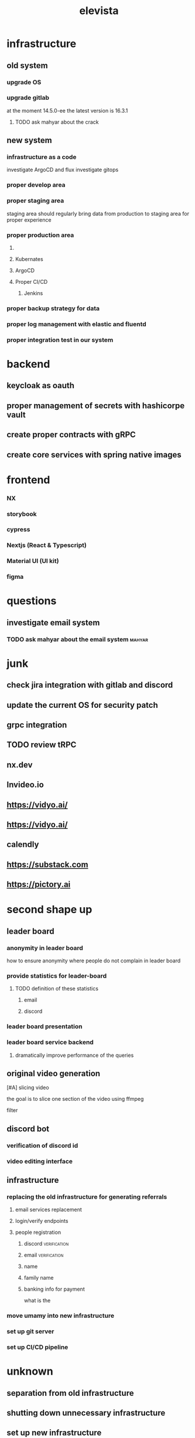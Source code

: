 :PROPERTIES:
:ID:       CC123861-BD6E-4571-AD2A-531C6A3DBDD4
:END:
#+title: elevista
* infrastructure
** old system
*** upgrade OS
*** upgrade gitlab
at the moment 14.5.0-ee
the latest version is 16.3.1
**** TODO ask mahyar about the crack
** new system
*** infrastructure as a code
investigate ArgoCD and flux
investigate gitops
*** proper develop area
*** proper staging area
staging area should regularly bring data from production to staging area for
proper experience
*** proper production area
**** 
**** Kubernates
**** ArgoCD
**** Proper CI/CD
***** Jenkins
*** proper backup strategy for data
*** proper log management with elastic and fluentd
*** proper integration test in our system

* backend
** keycloak as oauth
** proper management of secrets with hashicorpe vault
** create proper contracts with gRPC
** create core services with spring native images
* frontend
*** NX
*** storybook
*** cypress
*** Nextjs (React & Typescript)
*** Material UI (UI kit)
*** figma
* questions
** investigate email system
*** TODO ask mahyar about the email system                           :mahyar:

* junk 

** check jira integration with gitlab and discord
** update the current OS for security patch
** grpc integration 
** TODO review tRPC 
** nx.dev
** Invideo.io
** https://vidyo.ai/
** https://vidyo.ai/
** calendly
** https://substack.com
** https://pictory.ai
* second shape up 
** leader board
*** anonymity in leader board
how to ensure anonymity where people do not complain in leader board
*** provide statistics for leader-board
**** TODO definition of these statistics
***** email
***** discord 
*** leader board presentation
*** leader board service backend
**** dramatically improve performance of the queries 
** original video generation
**** [#A] slicing video
the goal is to slice one section of the video using ffmpeg
**** filter 
** discord bot
*** verification of discord id
*** video editing interface
** infrastructure
*** replacing the old infrastructure for generating referrals
**** email services replacement
**** login/verify endpoints
**** people registration
***** discord                                                  :verification:
***** email                                                    :verification:
***** name
***** family name
***** banking info for payment
what is the 
*** move umamy into new infrastructure
*** set up git server
*** set up CI/CD pipeline
*** 
* unknown
** separation from old infrastructure
** shutting down unnecessary infrastructure
** set up new infrastructure
*** things that would be awsome to check
**** minio cluster
**** working with helm
**** production experience with kubernatess
*** get control of DNS
*** setup sub domains for elevista
**** git
**** minio
**** jenkins
**** vault
**** rancher
*** server s1 81.0.249.87 ( 4 cores and 8 Gig ram)
**** set up new gitlab
**** set up jenkins
**** set up vault
**** rancher
https://www.youtube.com/watch?v=1j5lhDzlFUM
*** server s2 84.247.59.94 ( 4 cores and 8 Gig ram)
**** set up minio dockerized 
*** server s3 81.0.249.85 (8 cores 30 Gig ram )
**** setup kubernatess
** pipeline
** tasks
*** 
*** one pond sighup reward
**** figure out how the sighup in quench works
*** dashboard for quench
**** stats and metrics related to promoters
*** 
* APIs
** dashboard login
*** with user and password ( preferably with keycloak)
** stats api with optional date range definately with caching
- total visitor
- unique visitor
- sign ups
- subscribe ( purchase success )
** leader board data sort by total income per week 
- total visitor
- unique visitor
- subscribe
- signup
- total income for date ragne
- total income for all time
** get upload link
** verify upload link
** set meta data






* thrid
** Migration from java to nest
*** setup NX
**** dto setup
**** 
*** create video service
*** create statistic service
*** setup logging
*** create referral related service
** migrate old database to new service
*** expose database in our new infrastructure
** 
* connection to database
export KUBECONFIG=/Users/miladkamali/Downloads/elevista\ \(1\).yaml
** umami-develop
kubectl --insecure-skip-tls-verify port-forward -n develop svc/postgres-umami-service 25432:5432
** prod
*** core
kubectl --insecure-skip-tls-verify port-forward -n production svc/postgres-core-service 15432:5432
postgress-core-production-username: postgres
postgress-core-production-database: elevista
postgress-core-production-password:9fa0753a-56f0-4976-8b4d-a0d83ab28f6d





[[https://www.youtube.com/watch?v=SZVCJRUADc4][GitHub Copilot just got exponentially smarter]]]
I Tried Every AI Coding Assistant   https://www.youtube.com/watch?v=TXtnFw9eDmM
* cycle 4
** setting up infrastructure for campaign hierarchy
*** how we are going to differentiate share button vs ready made campaign


git checkout ec7ff08d268e
git checkout HEAD~55


8b89917d





9e445fa99
* cycle 8
** [#A] Fix multiple workflow issue with our project ( 1 day )
** crm integration ( 3 days)
*** define workflow that check for subscription confirmation ( 1 day)
*** define beehive service to check (2 days)
**** figure out the api associated with it
**** implement 
** Fix issue with renewal of workflow ( 1 day)
** refactor workflow service to keep track of workflows run (1.5)
** Add email repository to ensure rerun of email workflow after termination is safe (1 day)
** Clean up email workflow and imap service ( 1 day ) 



lq49DXEITHdFFxAPIf9XErE7DBYi0ENRafGqUiWdMtMo58JWhdmiUMenwYPdJDXI



https://support.beehiiv.com/hc/en-us/articles/13081072798743-How-to-enable-double-opt-in-and-Smart-Nudge






* umami removal

** removed module

*** CronModule
*** StatisticModule
*** BaseStatisticModule
** removed-endpoint
*** createInviteFriendCampaign
*** registerCampaign
*** CreateShareButtonCampaign
*** 
* bulljs
** removed-queue





* payment system
** payments
*** amount
*** reason
*** userid
***



































* email flow

** email list
*** welcome email + training video id:1
*** check setup and need help email for manual campaign generation id:2
after signup,
after 6 days of not having a crm integration which means manual campaign
generation, and not having a published a campaign this email will be sent.
*** well done with campaign link
after the first campaign generation we send this email 
** workflows
*** user_uuid_access_management 
**** stripe payment integration 3 days 
**** access management workflow 3 days
**** update access management 2 days
*** email templates 1.5 days
*** user_uuid_onboarding 1.5 days
*** campaign_uuid_followup 0.5 days
*** user_uuid_content_creator_report 0.5 days
*** user_uuid_promoter_report 0.5 day
* tasks
** Pricing packages for our premium 
*** stripe integration 3 days
*** access management workflow 3 days 
a workflow to manage the trial period and manage access level of the user based on payments
*** define and test payed users access level 2 days
define new roles for 
** P1:7 Emails
*** define email templates 1.5 days
*** workflows associated with emails 3 days
**** campaign followup 
**** content creator report
**** promoter report
**** on-boarding user
* flows
** getting a anonymous token
go to https://website-develop.elevista.ai/app
in the local storage extract browserSessionId and browserFinger print
in core/website/auth/anonymous
#+begin_src js
 {
  "browserSessionId": "8f1142b2-ec56-425c-8f52-52a9426aa940",
  "newBrowserFingerprint": "cy72k1",
  "platformAddressUrl": "http://localhost:4900",
  "oldBrowserFingerprint": "cy72k1"
}
#+end_src

use the anonymous token to
/core/website/auth/send-otp
to get and otp and
/core/website/auth/identify
#+begin_src js
 {
  "emailAddress": "milad@bentoak.systems",
  "otpCode": "2787",
  "platformAddress": "http://localhost:4900"

}
#+end_src
to get the token to check

#+begin_src js
 {
  "user": {
    "id": "18fd8e76-d44f-40f5-9822-4773c3b2a314",
    "createdAt": "2024-10-02T08:08:47.431Z",
    "updatedAt": "2024-10-02T08:08:47.431Z",
    "deletedAt": null,
    "email": "milad@bentoak.systems",
    "type": "Business",
    "username": "grained-weaverbird",
    "fullName": null,
    "discordUsername": null,
    "discordId": null,
    "hasProfileUpdated": false,
    "discordBannerColor": null,
    "platformId": null,
    "discordPicture": null,
    "profilePictureAssetId": null,
    "defaultNewsletterPlatform": null,
    "balance": null,
    "accountDetail": null,
    "businessOnBoarding": {
      "id": "a0af7bec-7a97-48bd-a6a2-707b373ba375",
      "createdAt": "2024-10-02T08:08:47.431Z",
      "updatedAt": "2024-10-02T08:08:47.431Z",
      "deletedAt": null,
      "userId": "18fd8e76-d44f-40f5-9822-4773c3b2a314",
      "businessId": "ca36d757-fe66-4dab-af8e-400d0f78f57a",
      "isOwner": true,
      "promoterLevel": null,
      "startDate": null,
      "endDate": null,
      "promoterSourceEmail": null,
      "promoterSourceUserId": null,
      "referralId": null,
      "business": {
        "id": "ca36d757-fe66-4dab-af8e-400d0f78f57a",
        "createdAt": "2024-10-02T08:08:47.431Z",
        "updatedAt": "2024-10-02T08:08:47.431Z",
        "deletedAt": null,
        "name": "grained-weaverbird",
        "title": null,
        "description": null,
        "balance": null,
        "businessLegacyToken": null,
        "businessAddress": null,
        "platformId": "a1539c3a-bbb2-4d0c-b1cf-c3945c6a87fb"
      }
    },
    "userRoleOnResources": [
      {
        "id": "e8ecc79e-fba4-40f7-84ba-4d7ec490397c",
        "createdAt": "2024-10-02T08:08:47.431Z",
        "updatedAt": "2024-10-02T08:08:47.431Z",
        "deletedAt": null,
        "userId": "18fd8e76-d44f-40f5-9822-4773c3b2a314",
        "roleId": "0500b0a4-3d31-4774-be10-ae3acf797fbb",
        "resourceType": "business",
        "resourceId": "ca36d757-fe66-4dab-af8e-400d0f78f57a",
        "accessType": "permanent",
        "expirationAt": null,
        "grantedBy": null,
        "isActive": true,
        "role": {
          "id": "0500b0a4-3d31-4774-be10-ae3acf797fbb",
          "createdAt": "2024-05-06T09:04:53.906Z",
          "updatedAt": "2024-05-06T09:04:53.906Z",
          "deletedAt": null,
          "name": "content_creator",
          "description": null
        }
      },
      {
        "id": "81deaec3-3e4e-4b41-8eac-77a6fe244a1d",
        "createdAt": "2024-10-02T08:08:47.431Z",
        "updatedAt": "2024-10-02T08:08:47.431Z",
        "deletedAt": null,
        "userId": "18fd8e76-d44f-40f5-9822-4773c3b2a314",
        "roleId": "eb70c7c9-48dd-460f-9dba-a4f5b6befe25",
        "resourceType": "business",
        "resourceId": "ca36d757-fe66-4dab-af8e-400d0f78f57a",
        "accessType": "permanent",
        "expirationAt": null,
        "grantedBy": null,
        "isActive": true,
        "role": {
          "id": "eb70c7c9-48dd-460f-9dba-a4f5b6befe25",
          "createdAt": "2024-05-06T09:04:53.906Z",
          "updatedAt": "2024-05-06T09:04:53.906Z",
          "deletedAt": null,
          "name": "promoter",
          "description": null
        }
      },
      {
        "id": "317fa5c8-665e-4a1e-9d6d-bba7bc3aafff",
        "createdAt": "2024-10-02T08:08:47.431Z",
        "updatedAt": "2024-10-02T08:08:47.431Z",
        "deletedAt": null,
        "userId": "18fd8e76-d44f-40f5-9822-4773c3b2a314",
        "roleId": "d8ff5ea4-d303-4c28-8514-20ba90065ebf",
        "resourceType": "business",
        "resourceId": "ca36d757-fe66-4dab-af8e-400d0f78f57a",
        "accessType": "permanent",
        "expirationAt": null,
        "grantedBy": null,
        "isActive": true,
        "role": {
          "id": "d8ff5ea4-d303-4c28-8514-20ba90065ebf",
          "createdAt": "2024-05-08T10:34:50.197Z",
          "updatedAt": "2024-05-08T10:34:50.197Z",
          "deletedAt": null,
          "name": "promoter_level_one",
          "description": null
        }
      }
    ]
  },
  "isAnonymous": false,
  "token": "eyJhbGciOiJIUzI1NiIsInR5cCI6IkpXVCJ9.eyJ1c2VybmFtZSI6ImdyYWluZWQtd2VhdmVyYmlyZCIsImlkIjoiMThmZDhlNzYtZDQ0Zi00MGY1LTk4MjItNDc3M2MzYjJhMzE0IiwiY3JlYXRlZEF0IjoiMjAyNC0xMC0wMlQwODowODo0Ny41MTZaIiwidHlwZSI6IkJ1c2luZXNzIiwiYnVzaW5lc3NJZCI6ImNhMzZkNzU3LWZlNjYtNGRhYi1hZjhlLTQwMGQwZjc4ZjU3YSIsImlzQW5vbnltb3VzIjpmYWxzZSwiaWF0IjoxNzI3ODU2NTI3LCJleHAiOjE3MzA0NDg1Mjd9.skunqOvr4MbYPHLn-L4ui3huJbGrQxP2op5CqIO00wI",
  "refreshToken": "eyJhbGciOiJIUzI1NiIsInR5cCI6IkpXVCJ9.eyJ1c2VybmFtZSI6ImdyYWluZWQtd2VhdmVyYmlyZCIsImlkIjoiMThmZDhlNzYtZDQ0Zi00MGY1LTk4MjItNDc3M2MzYjJhMzE0IiwiY3JlYXRlZEF0IjoiMjAyNC0xMC0wMlQwODowODo0Ny41MTZaIiwidHlwZSI6IkJ1c2luZXNzIiwiYnVzaW5lc3NJZCI6ImNhMzZkNzU3LWZlNjYtNGRhYi1hZjhlLTQwMGQwZjc4ZjU3YSIsImlzQW5vbnltb3VzIjpmYWxzZSwiaWF0IjoxNzI3ODU2NTI3LCJleHAiOjE3MzE3NDQ1Mjd9.xcp7ihcSsBEhb1JvevXGIRIKUbJs9BPteFktLWkYYBY"
}
#+end_src
* extending signal system
** figure out the current visitpage system 1 day
*** talk to farhad 1h
*** talk to amir 1h
*** check the detail 6h
** update value action definition 1 
*** add type to definition
at the moment we are only talking about visit page, we should add signal, click on button as well
- value action definition type: page_visit,signal
- signal metadata structure json_schema  
*** make sure nothing breaks
**** check with farhad about all the tests related to how they work 1h
**** check with farhad about all the consumers involved 1h
**** run the tests associated with value actions and fix broken ones  
**** write new tests for it
** update event definition 2 days
add event type signal
add event meta data
*** add event type signal 6h
*** write tests 6h
*** 
** create endpoint to add events 1 day
* new system
** add a system for visitor profile
  - website identify
  - email identify
  - user identify
  - ...

** event  

* new ACL
| access/Role |   |   |   |   |
|-------------+---+---+---+---|
| test        | 1 | 0 | 1 | 0 |
| test 2      | 1 | 1 | 1 | 1 |

** check multiple affiliation for a user
based on the talk with Amir it seems users will have multiple affiliation on one campaign based on new AI content request

** TODO set tier modes on platform
business

* script service
** create an endpoint for front-end to view all their permissions
- list of business and role on them

  return list of all business the user has a role in.
** update where ever we are using platform business from token















* share script


** and endpoint to create the campaign for the first person who first visits the page
no token required
input: - content of the page-> title,description
- url
- businessid

  campaign owner is the businessOwner
** search campaign based on url
no token /v1/campaign is the preferred place to do it
** affiliate on a campaign
should work on anonymous token
/core/website/campaign/{campaignId}/affiliate


check /core/website/auth/identity and /core/website/auth/send-otp to see if they are actually useful for this situation
** TODO remove all website rewards related endpoints
** TODO remove 
** reward
app/api/core/v1/rewards   -> shows reward that cc has put on platform mostly used for anonymous user
core/v1/rewards/businesses/{businessesId}/user/rewards  -> rewards gained by promoter
** report
/core/v1/report/events-timeseries
/core/v1/report/events-timeseries
** registering business for script
*** registering business for script
- should we specify type of business?
- should we delete unfinished business?

  input is domain,
- 
*** verify installation process
load the domain for the business script and check for the script tag to be there
*** finalize the business script
conclude the workflow of creating business script
*** an endpoint to check status of business script flow
*** an endpoint to stop/cancel unfinished business script process
*** script setting cru
- get is public since script need to access it via business id
** TODO   //todo : review tests to check the point where access where removed
      //todo : review tests
      //todo : ACL
** TODO Remove this api: POST /core/website/auth/identity
** DONE fix issue reguarding campaign-id/business-id not being forward in nginx
CLOSED: [2025-01-02 Thu 12:45]
** TODO POST /core/v1/auth/identity issue 
user already exist error should be resolved



* script refactor

** business/business-api-record
post method required business id

** /core/script/promoter/level-one/generate-referral-link
do not exist anywhere

**     return this.exclusivePromatService.getCompletedExclusivePromats();
check how are we doing it ?

**     return this.exclusivePromatService.getFailedExclusivePromats();

check how are we doing it ?
